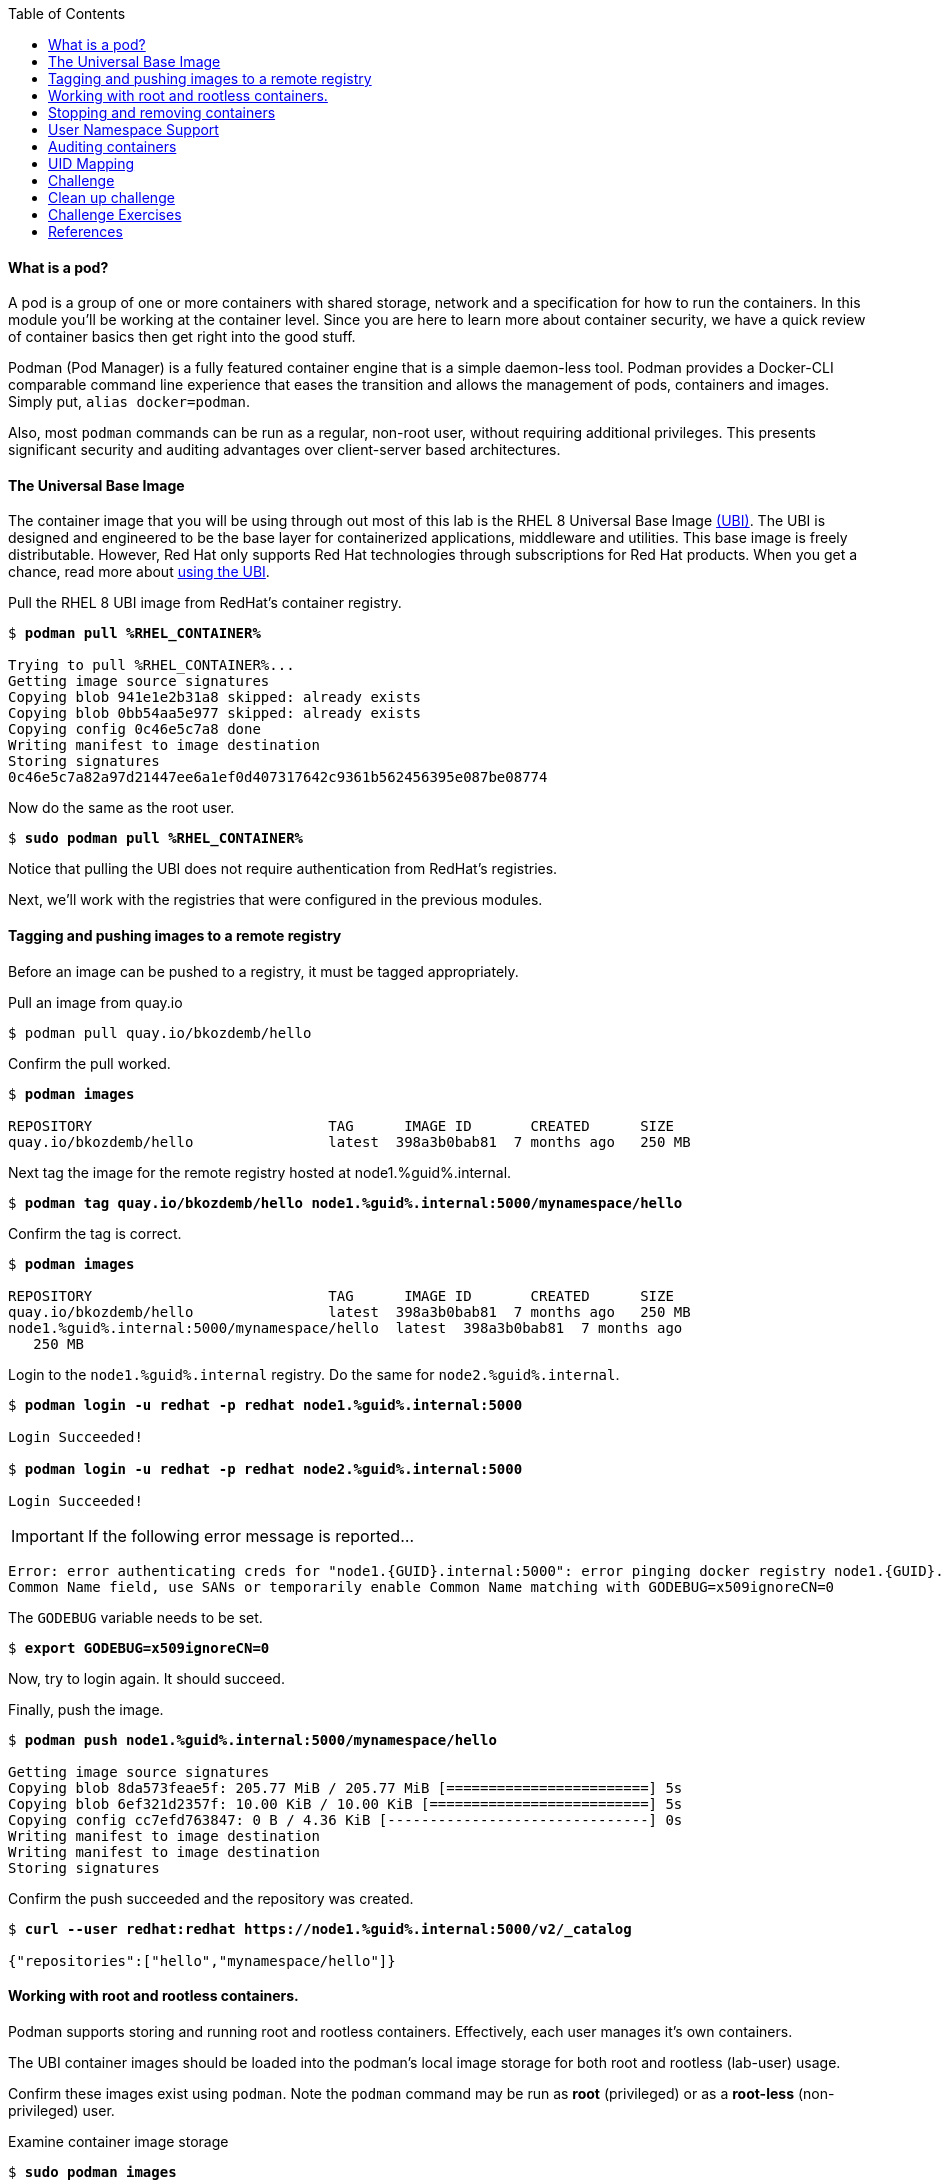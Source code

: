 :GUID: %guid%
:markup-in-source: verbatim,attributes,quotes
:toc:

==== What is a pod?

A pod is a group of one or more containers with shared storage, network and a specification for how to run the containers. In this module you'll be working at the container level. Since you are here to learn more about
container security, we have a quick review of 
container basics then get right into the good stuff. 

Podman (Pod Manager) is a fully featured container engine that is a simple daemon-less tool. Podman provides a Docker-CLI comparable command line experience that eases the transition and allows the management of pods, containers and images. Simply put, `alias docker=podman`. 

Also, most `podman` commands can be run as a regular,
non-root user, without requiring additional privileges. This presents significant security and auditing advantages
over client-server based architectures.

==== The Universal Base Image

The container image that you will be using through out most of this lab is the RHEL 8 Universal Base Image https://access.redhat.com/containers/#/product/5c180b28bed8bd75a2c29a63[(UBI)]. The UBI is designed and engineered to be the base layer for containerized applications, middleware and utilities. This base image is freely distributable. However, Red Hat only supports Red Hat technologies through subscriptions for Red Hat products. When you get a chance, read more about https://access.redhat.com/documentation/en-us/red_hat_enterprise_linux_atomic_host/7/html-single/getting_started_with_containers/index#using_red_hat_universal_base_images_standard_minimal_and_runtimes[ using the UBI]. 

.Pull the RHEL 8 UBI image from RedHat's container registry.
[source,subs="{markup-in-source}"]
```
$ *podman pull %RHEL_CONTAINER%*

Trying to pull %RHEL_CONTAINER%...
Getting image source signatures
Copying blob 941e1e2b31a8 skipped: already exists
Copying blob 0bb54aa5e977 skipped: already exists
Copying config 0c46e5c7a8 done
Writing manifest to image destination
Storing signatures
0c46e5c7a82a97d21447ee6a1ef0d407317642c9361b562456395e087be08774
```

.Now do the same as the root user.
[source,subs="{markup-in-source}"]
```
$ *sudo podman pull %RHEL_CONTAINER%*
```

Notice that pulling the UBI does not require 
authentication from RedHat's registries.

Next, we'll work with the registries that were configured
in the previous modules.

==== Tagging and pushing images to a remote registry

Before an image can be pushed to a registry, it must be tagged 
appropriately.

.Pull an image from quay.io
[source,subs="{markup-in-source}"]
```
$ podman pull quay.io/bkozdemb/hello
```

.Confirm the pull worked.
[source,subs="{markup-in-source}"]
```
$ *podman images*

REPOSITORY                            TAG      IMAGE ID       CREATED      SIZE
quay.io/bkozdemb/hello                latest  398a3b0bab81  7 months ago   250 MB
```

.Next tag the image for the remote registry hosted at node1.{GUID}.internal.
[source,subs="{markup-in-source}"]
```
$ *podman tag quay.io/bkozdemb/hello node1.{GUID}.internal:5000/mynamespace/hello*
```

.Confirm the tag is correct.
[source,subs="{markup-in-source}"]
```
$ *podman images*

REPOSITORY                            TAG      IMAGE ID       CREATED      SIZE
quay.io/bkozdemb/hello                latest  398a3b0bab81  7 months ago   250 MB
node1.{GUID}.internal:5000/mynamespace/hello  latest  398a3b0bab81  7 months ago
   250 MB
```

.Login to the `node1.{GUID}.internal` registry. Do the same for `node2.{GUID}.internal`. 
[source,subs="{markup-in-source}"]
```
$ *podman login -u redhat -p redhat node1.{GUID}.internal:5000*

Login Succeeded!

$ *podman login -u redhat -p redhat node2.{GUID}.internal:5000*

Login Succeeded!
```

IMPORTANT: If the following error message is reported...

```
Error: error authenticating creds for "node1.{GUID}.internal:5000": error pinging docker registry node1.{GUID}.internal:5000: Get "https://node1.{GUID}.internal:5000/v2/": x509: certificate relies on legacy 
Common Name field, use SANs or temporarily enable Common Name matching with GODEBUG=x509ignoreCN=0
```

The `GODEBUG` variable needs to be set.
[source,subs="{markup-in-source}"]
```
$ *export GODEBUG=x509ignoreCN=0*
```

Now, try to login again. It should succeed.

.Finally, push the image.
[source,subs="{markup-in-source}"]
```
$ *podman push node1.{GUID}.internal:5000/mynamespace/hello*

Getting image source signatures
Copying blob 8da573feae5f: 205.77 MiB / 205.77 MiB [========================] 5s
Copying blob 6ef321d2357f: 10.00 KiB / 10.00 KiB [==========================] 5s
Copying config cc7efd763847: 0 B / 4.36 KiB [-------------------------------] 0s
Writing manifest to image destination
Writing manifest to image destination
Storing signatures
```

.Confirm the push succeeded and the repository was created.
[source,subs="{markup-in-source}"]
```
$ *curl --user redhat:redhat https://node1.{GUID}.internal:5000/v2/_catalog*

{"repositories":["hello","mynamespace/hello"]}
```

==== Working with root and rootless containers.

Podman supports storing and running root and rootless containers. Effectively, each user manages it's own containers.

The UBI container images should be loaded into the podman's local image storage for both root and rootless (lab-user) usage. 

Confirm these images exist using `podman`. Note the `podman` command may be run as **root** (privileged) or as a **root-less** (non-privileged) user.

.Examine container image storage
[source,subs="{markup-in-source}"]
```
$ *sudo podman images*
$ *podman images*

REPOSITORY                            TAG      IMAGE ID       CREATED       SIZE
%RHEL_CONTAINER%   latest   8121a9f5303b   8 days ago   240 MB
```

.Where are the container images actually stored? It depends on the user. For a rootless user, 
they are stored in the home directory. There are separate directories for images (once
they are pulled) and containers (once they have run).
[source,subs="{markup-in-source}"]
```
$ *ls $HOME/.local/share/containers/storage*

cache/	libpod/  mounts/  overlay/  overlay-containers/  overlay-images/  overlay-layers/  storage.lock  tmp/  userns.lock
```

.Here is an example to locate the storage directory for an image.
[source,subs="{markup-in-source}"]
```
$ *podman images*

REPOSITORY                           TAG     IMAGE ID      CREATED        SIZE
quay.io/bkozdemb/hello               latest  398a3b0bab81  7 months ago   250 MB
```

.Use the image ID to locate the actual layers. Here is an example. How would you do the same for a running container? You should be able to answer that soon.
[source,subs="{markup-in-source}"]
```
$ *ls -R .local/share/containers | grep 398a3b0bab81*

398a3b0bab8109a059a2a1cb733553cab01d7350bf439063b3b39b02937c9064/
.local/share/containers/storage/overlay-images/398a3b0bab8109a059a2a1cb733553cab01d7350bf439063b3b39b02937c9064:
```

.For a rootfull user, the are stored in `/run/containers`.
[source,subs="{markup-in-source}"]
```
$ *sudo ls /run/containers/storage*

overlay  overlay-containers  overlay-layers  overlay-locks
```

Let's start with a few more warmup exercises. Note that a random _container ID_ is returned when the container starts.

.Run a rootless container.
[source,subs="{markup-in-source}"]
```
$ *podman run --name=rootless -d %RHEL_CONTAINER% sleep 999*

815dd74131decfed827b4087785e54b780eef12e44392ff1146c31179b29a855
```

.Examine the running containers.
[source,subs="{markup-in-source}"]
```
$ *podman ps*

CONTAINER ID  IMAGE                                       COMMAND    CREATED         STATUS             PORTS  NAMES
e05c3fc400eb  %RHEL_CONTAINER%:latest  sleep 999  2 seconds ago   Up 2 seconds ago          rootless
```

.Now do the same for a root container.
[source,subs="{markup-in-source}"]
```
$ *sudo podman run --name=root -d %RHEL_CONTAINER% sleep 999* 

815dd74131decfed827b4087785e54b780eef12e44392ff1146c31179b29a855

$ *sudo podman ps*

CONTAINER ID  IMAGE                       COMMAND    CREATED         STATUS             PORTS  NAMES
493da8f543de  %RHEL_CONTAINER%  sleep 999  43 seconds ago  Up 42 seconds ago         root
```

==== Stopping and removing containers

.With grace.
[source,subs="{markup-in-source}"]
```
$ *podman stop rootless*
$ *podman rm rootless*

$ *sudo podman stop root*
$ *sudo podman rm root*
```

.With brute.
[source,subs="{markup-in-source}"]
```
$ *podman rm -f rootless*
$ *sudo podman rm -f root*
```

===== Container process information

Podman top can be used to display information about the running process of the container. Use it to answer the following.

.What command is run when the container is run? 
[source,subs="{markup-in-source}"]
```
$ *podman run --name=rootless -d %RHEL_CONTAINER% sleep 999*
```
.How long has this container been running?
[source,subs="{markup-in-source}"]
```
$ *podman top -l args etime*
```

.Clean up.
[source,subs="{markup-in-source}"]
```
$ *podman rm -f rootless*
```

==== User Namespace Support

To observe user namespace support, you will run a rootless container
and observe the UID and PID in both the container and host namespaces.

.Start by running a rootless container in the background. 
[source,subs="{markup-in-source}"]
```
$ *podman run --name sleepy -d %RHEL_CONTAINER% sleep 999*
```

Next, run `podman top` to list the processes running in the 
container. Take note of the USER and the PID. The container process is running as
the `lab-user` user even though the container thinks it is `root`. This is 
user namespaces in action. 

.What does the `-l` option do?
[source,subs="{markup-in-source}"]
```
$ *podman top -l*
```

.Next, on the host, list the same container process and take note of the UID and the PID.
[source,subs="{markup-in-source}"]
```
$ *ps -ef| grep sleep*

UID        PID  PPID  C STIME TTY          TIME CMD
lab-user  1701  1690  0 07:30 ?        00:00:00 /usr/bin/coreutils --coreutils-prog-shebang=sleep /usr/bin/sleep 999
```

Compare those ID's to the same process running in the hosts
namespace.

TIP: Take note of 2 important concepts from this example.

* The `sleep` process in the container is owned by `root` but
the process on the host is owned by `lab-user`. This is
user namespaces in action. The **fork/exec** model used by podman 
improves the security auditing of containers. It allows an administrator to identify users
that run containers as root. Container engines that
use a ***client/server*** model can't provide this.

* The `sleep` process in the container has a PID of 1 but 
on the host the PID is **rootless** (a PID >1). This is
kernel namespaces in action.

.Clean up
[source,subs="{markup-in-source}"]
```
$ *podman rm -f sleepy*
```

==== Auditing containers

.Take note of the `lab-user` UID.
[source,subs="{markup-in-source}"]
```
$ *sudo podman run --name sleepy --rm -it %RHEL_CONTAINER% bash -c "cat /proc/self/loginuid;echo"*

1000
```

.Configure the kernel audit system to watch the `/etc/shadow` file.
[source,subs="{markup-in-source}"]
```
$ *sudo auditctl -w /etc/shadow 2>/dev/null*
```

.Run a privileged container that bind mounts the host's file system then touches `/etc/shadow`.
[source,subs="{markup-in-source}"]
```
$ *sudo podman run --privileged --rm -v /:/host %RHEL_CONTAINER% touch /host/etc/shadow*
```

.Examine the kernel audit system log to determine which user ran the malicious privileged container.
[source,subs="{markup-in-source}"]
```
$ *sudo ausearch -m path -ts recent -i | grep touch | grep --color=auto 'auid=[^ ]*'*

type=SYSCALL msg=audit(04/30/2019 11:03:03.384:425) : arch=x86_64 syscall=openat success=yes exit=3 a0=0xffffff9c a1=0x7ffeee3ecf5c a2=O_WRONLY|O_CREAT|O_NOCTTY|O_NONBLOCK a3=0x1b6 items=2 ppid=6168 pid=6180 auid=lab-user uid=root gid=root euid=root suid=root fsuid=root egid=root sgid=root fsgid=root tty=(none) ses=11 comm=touch exe=/usr/bin/coreutils subj=unconfined_u:system_r:spc_t:s0 key=(null) 
```

TIP: Try this at home using another container engine based on a client/server model and you 
will notice that the offending audit ID is reported as `4294967295` (i.e. an `unsignedint(-1)`).
In other words, the malicious user is unknown.  

==== UID Mapping

A container administrator can make use *podman's* `--uidmap` option to force a range of UID's to be used. See
`podman-run(1)` for details.

.Run a container that maps `5000` UIDs starting at `100,000`. This example maps uids `0-5000` in the container to the uids `100,000 - 104,999` on the host.
[source,subs="{markup-in-source}"]
```
$ *sudo podman run --uidmap 0:100000:5000 -d %RHEL_CONTAINER% sleep 1000*

98554ea68dae250deeaf78d9b20069716e40eeaf1804b070eb408c9894b1df5a
```

.Check the container.
[source,subs="{markup-in-source}"]
```
$ *sudo podman top --latest user huser | grep --color=auto -B 1 100000*

USER   HUSER
root   100000
```

.Check the host.
[source,subs="{markup-in-source}"]
```
$ *ps -f --user=100000*

UID        PID  PPID  C STIME TTY          TIME CMD
100000    2894  2883  0 12:40 ?        00:00:00 /usr/bin/coreutils --coreutils-prog-shebang=sleep /usr/bin/sleep 1000
```

.Do the same beginning at uid `200,000`.
[source,subs="{markup-in-source}"]
```
$ *sudo podman run --uidmap 0:200000:5000 -d %RHEL_CONTAINER% sleep 1000*

0da91645b9c5e4d77f16f7834081811543f5d2c5e2a510e3092269cbd536d978
```

.Check the container.
[source,subs="{markup-in-source}"]
```
$ *sudo podman top --latest user huser | grep --color=auto -B 1 200000*

USER   HUSER
root   200000
```

.Check the host.
[source,subs="{markup-in-source}"]
```
$ *ps -f --user=200000*

UID        PID  PPID  C STIME TTY          TIME CMD
200000    3024  3011  0 12:41 ?        00:00:00 /usr/bin/coreutils --coreutils-prog-shebang=sleep /usr/bin/sleep 1000
```

==== Challenge

The `--user` argument can be used to tell `podman` to use a specific effective user in the container namespace. In other words, repeat the previous example specifying the user to be `1001` which is `%USERNAME%`.This can be confirmed by examining the `/etc/passwd` file.

.The `top` results should look like:
[source,subs="{markup-in-source}"]
```
$ *sudo podman top -l user huser*

USER   HUSER
1001   201001
```

==== Clean up challenge

.Use `podman` to stop and remove any containers before proceeding with the next lab.


==== Challenge Exercises

.Podman user namespace challenge.
[source,subs="{markup-in-source}"]
```
$ *sudo podman run --name=mytest --user=1001 --uidmap 0:200000:5000 -d registry.access.redhat.com/ubi8/ubi:8.1 sleep 1000*
```

.Podman clean up challenge.
[source,subs="{markup-in-source}"]
```
$ *for i in $(sudo podman ps -a -q); do sudo podman stop $i && sudo podman rm $i; done*
```

==== References

https://kubernetes.io/docs/concepts/workloads/pods/pod/[Pod concepts]

https://access.redhat.com/documentation/en-us/red_hat_enterprise_linux/8/html/building_running_and_managing_containers/container-command-line-reference_building-running-and-managing-containers[podman user guide]